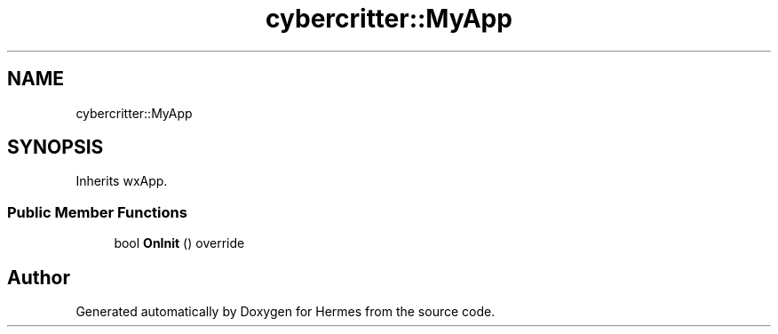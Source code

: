 .TH "cybercritter::MyApp" 3 "Sat Dec 23 2023" "Hermes" \" -*- nroff -*-
.ad l
.nh
.SH NAME
cybercritter::MyApp
.SH SYNOPSIS
.br
.PP
.PP
Inherits wxApp\&.
.SS "Public Member Functions"

.in +1c
.ti -1c
.RI "bool \fBOnInit\fP () override"
.br
.in -1c

.SH "Author"
.PP 
Generated automatically by Doxygen for Hermes from the source code\&.
